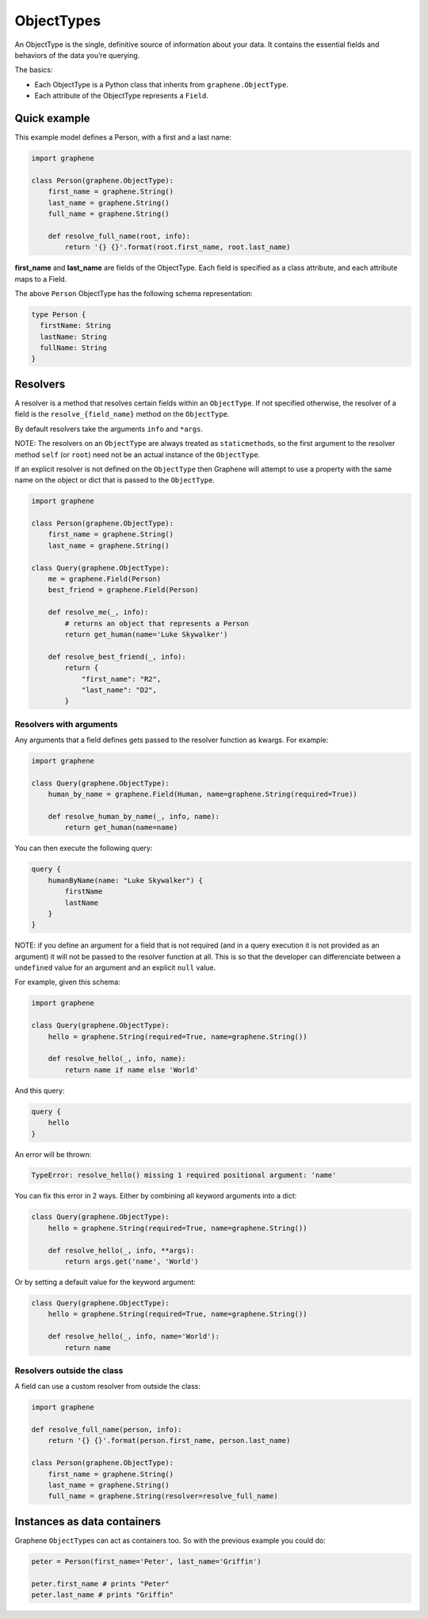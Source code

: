 ObjectTypes
===========

An ObjectType is the single, definitive source of information about your
data. It contains the essential fields and behaviors of the data you’re
querying.

The basics:

- Each ObjectType is a Python class that inherits from
  ``graphene.ObjectType``.
- Each attribute of the ObjectType represents a ``Field``.

Quick example
-------------

This example model defines a Person, with a first and a last name:

.. code:: python

    import graphene

    class Person(graphene.ObjectType):
        first_name = graphene.String()
        last_name = graphene.String()
        full_name = graphene.String()

        def resolve_full_name(root, info):
            return '{} {}'.format(root.first_name, root.last_name)

**first\_name** and **last\_name** are fields of the ObjectType. Each
field is specified as a class attribute, and each attribute maps to a
Field.

The above ``Person`` ObjectType has the following schema representation:

.. code::

    type Person {
      firstName: String
      lastName: String
      fullName: String
    }


Resolvers
---------

A resolver is a method that resolves certain fields within an
``ObjectType``. If not specified otherwise, the resolver of a
field is the ``resolve_{field_name}`` method on the ``ObjectType``.

By default resolvers take the arguments ``info`` and ``*args``.

NOTE: The resolvers on an ``ObjectType`` are always treated as ``staticmethod``\ s,
so the first argument to the resolver method ``self`` (or ``root``) need
not be an actual instance of the ``ObjectType``.

If an explicit resolver is not defined on the ``ObjectType`` then Graphene will
attempt to use a property with the same name on the object or dict that is
passed to the ``ObjectType``.

.. code:: python

    import graphene

    class Person(graphene.ObjectType):
        first_name = graphene.String()
        last_name = graphene.String()

    class Query(graphene.ObjectType):
        me = graphene.Field(Person)
        best_friend = graphene.Field(Person)

        def resolve_me(_, info):
            # returns an object that represents a Person
            return get_human(name='Luke Skywalker')

        def resolve_best_friend(_, info):
            return {
                "first_name": "R2",
                "last_name": "D2",
            }


Resolvers with arguments
~~~~~~~~~~~~~~~~~~~~~~~~

Any arguments that a field defines gets passed to the resolver function as
kwargs. For example:

.. code:: python

    import graphene

    class Query(graphene.ObjectType):
        human_by_name = graphene.Field(Human, name=graphene.String(required=True))

        def resolve_human_by_name(_, info, name):
            return get_human(name=name)

You can then execute the following query:

.. code::

    query {
        humanByName(name: "Luke Skywalker") {
            firstName
            lastName
        }
    }

NOTE: if you define an argument for a field that is not required (and in a query
execution it is not provided as an argument) it will not be passed to the
resolver function at all. This is so that the developer can differenciate
between a ``undefined`` value for an argument and an explicit ``null`` value.

For example, given this schema:

.. code:: python

    import graphene

    class Query(graphene.ObjectType):
        hello = graphene.String(required=True, name=graphene.String())

        def resolve_hello(_, info, name):
            return name if name else 'World'

And this query:

.. code::

    query {
        hello
    }

An error will be thrown:

.. code::

    TypeError: resolve_hello() missing 1 required positional argument: 'name'

You can fix this error in 2 ways. Either by combining all keyword arguments
into a dict:

.. code:: python

    class Query(graphene.ObjectType):
        hello = graphene.String(required=True, name=graphene.String())

        def resolve_hello(_, info, **args):
            return args.get('name', 'World')

Or by setting a default value for the keyword argument:

.. code:: python

    class Query(graphene.ObjectType):
        hello = graphene.String(required=True, name=graphene.String())

        def resolve_hello(_, info, name='World'):
            return name


Resolvers outside the class
~~~~~~~~~~~~~~~~~~~~~~~~~~~

A field can use a custom resolver from outside the class:

.. code:: python

    import graphene

    def resolve_full_name(person, info):
        return '{} {}'.format(person.first_name, person.last_name)

    class Person(graphene.ObjectType):
        first_name = graphene.String()
        last_name = graphene.String()
        full_name = graphene.String(resolver=resolve_full_name)


Instances as data containers
----------------------------

Graphene ``ObjectType``\ s can act as containers too. So with the
previous example you could do:

.. code:: python

    peter = Person(first_name='Peter', last_name='Griffin')

    peter.first_name # prints "Peter"
    peter.last_name # prints "Griffin"

.. _Interface: /docs/interfaces/
